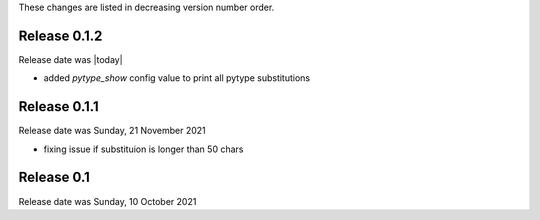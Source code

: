 
These changes are listed in decreasing version number order.


Release 0.1.2
-------------

Release date was |today|

* added *pytype_show* config value to print all pytype substitutions


Release 0.1.1
-------------

Release date was Sunday, 21 November 2021

* fixing issue if substituion is longer than 50 chars


Release 0.1
-----------

Release date was Sunday, 10 October 2021

